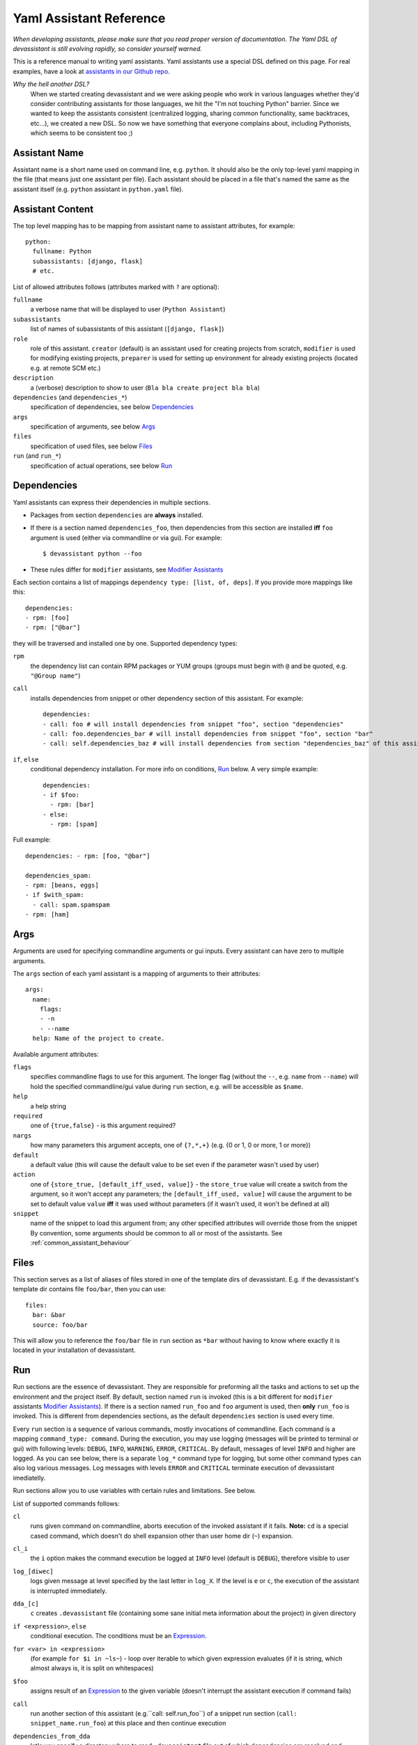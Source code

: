 .. _assistants in our Github repo: https://github.com/bkabrda/devassistant/tree/master/devassistant/assistants/assistants

.. _yaml_assistant_reference:

Yaml Assistant Reference
========================

*When developing assistants, please make sure that you read proper version
of documentation. The Yaml DSL of devassistant is still evolving rapidly,
so consider yourself warned.*

This is a reference manual to writing yaml assistants. Yaml assistants
use a special DSL defined on this page. For real examples, have a look
at `assistants in our Github repo`_.

*Why the hell another DSL?*
  When we started creating devassistant and we were asking people who
  work in various languages whether they'd consider contributing assistants
  for those languages, we hit the "I'm not touching Python" barrier. Since
  we wanted to keep the assistants consistent (centralized logging, sharing
  common functionality, same backtraces, etc...), we created a new DSL.
  So now we have something that everyone complains about, including Pythonists,
  which seems to be consistent too ;)

Assistant Name
--------------

Assistant name is a short name used on command line, e.g. ``python``. It
should also be the only top-level yaml mapping in the file (that means
just one assistant per file). Each assistant should be placed in a file
that's named the same as the assistant itself (e.g. ``python`` assistant
in ``python.yaml`` file).

Assistant Content
-----------------

The top level mapping has to be mapping from assistant name to assistant
attributes, for example::

   python:
     fullname: Python
     subassistants: [django, flask]
     # etc.

List of allowed attributes follows (attributes marked with ``?`` are
optional):

``fullname``
  a verbose name that will be displayed to user (``Python Assistant``)
``subassistants``
  list of names of subassistants of this assistant (``[django, flask]``)
``role``
  role of this assistant. ``creator`` (default) is an assistant used for creating projects from scratch,
  ``modifier`` is used for modifying existing projects, ``preparer`` is used for setting up environment
  for already existing projects (located e.g. at remote SCM etc.)
``description``
  a (verbose) description to show to user (``Bla bla create project bla bla``)
``dependencies`` (and ``dependencies_*``)
  specification of dependencies, see below `Dependencies`_
``args``
  specification of arguments, see below `Args`_
``files``
  specification of used files, see below `Files`_
``run`` (and ``run_*``)
  specification of actual operations, see below `Run`_

Dependencies
------------

Yaml assistants can express their dependencies in multiple sections.

- Packages from section ``dependencies`` are **always** installed.
- If there is a section named ``dependencies_foo``, then dependencies from this section are installed
  **iff** ``foo`` argument is used (either via commandline or via gui). For example::

   $ devassistant python --foo

- These rules differ for ``modifier`` assistants, see `Modifier Assistants`_

Each section contains a list of mappings ``dependency type: [list, of, deps]``.
If you provide more mappings like this::

   dependencies:
   - rpm: [foo]
   - rpm: ["@bar"]

they will be traversed and installed one by one. Supported dependency types: 

``rpm``
  the dependency list can contain RPM packages or YUM groups
  (groups must begin with ``@`` and be quoted, e.g. ``"@Group name"``)
``call``
  installs dependencies from snippet or other dependency section of this assistant. For example::

   dependencies:
   - call: foo # will install dependencies from snippet "foo", section "dependencies"
   - call: foo.dependencies_bar # will install dependencies from snippet "foo", section "bar"
   - call: self.dependencies_baz # will install dependencies from section "dependencies_baz" of this assistant

``if``, ``else``
  conditional dependency installation. For more info on conditions, `Run`_ below.
  A very simple example::

   dependencies:
   - if $foo:
     - rpm: [bar]
   - else:
     - rpm: [spam]

Full example::

   dependencies: - rpm: [foo, "@bar"]

   dependencies_spam:
   - rpm: [beans, eggs]
   - if $with_spam:
     - call: spam.spamspam
   - rpm: [ham]

Args
----

Arguments are used for specifying commandline arguments or gui inputs.
Every assistant can have zero to multiple arguments.

The ``args`` section of each yaml assistant is a mapping of arguments to
their attributes::

   args:
     name:
       flags:
       - -n
       - --name
     help: Name of the project to create.
 
Available argument attributes:

``flags``
  specifies commandline flags to use for this argument. The longer flag
  (without the ``--``, e.g. ``name`` from ``--name``) will hold the specified
  commandline/gui value during ``run`` section, e.g. will be accessible as ``$name``.
``help``
  a help string
``required``
  one of ``{true,false}`` - is this argument required?
``nargs``
  how many parameters this argument accepts, one of ``{?,*,+}``
  (e.g. {0 or 1, 0 or more, 1 or more})
``default``
  a default value (this will cause the default value to be
  set even if the parameter wasn't used by user)
``action``
  one of ``{store_true, [default_iff_used, value]}`` - the ``store_true`` value
  will create a switch from the argument, so it won't accept any
  parameters; the ``[default_iff_used, value]`` will cause the argument to
  be set to default value ``value`` **iff** it was used without parameters
  (if it wasn't used, it won't be defined at all)
``snippet``
  name of the snippet to load this argument from; any other specified attributes
  will override those from the snippet By convention, some arguments
  should be common to all or most of the assistants.
  See :ref:`common_assistant_behaviour`

Files
-----

This section serves as a list of aliases of files stored in one of the
template dirs of devassistant. E.g. if the devassistant's template dir
contains file ``foo/bar``, then you can use::

   files:
     bar: &bar
     source: foo/bar

This will allow you to reference the ``foo/bar`` file in ``run`` section as
``*bar`` without having to know where exactly it is located in your
installation of devassistant.

Run
---

Run sections are the essence of devassistant. They are responsible for
preforming all the tasks and actions to set up the environment and
the project itself. By default, section named ``run`` is invoked
(this is a bit different for ``modifier`` assistants `Modifier Assistants`_).
If there is a section named ``run_foo`` and ``foo`` argument is used,
then **only** ``run_foo`` is invoked. This is different from
dependencies sections, as the default ``dependencies`` section is used
every time.

Every ``run`` section is a sequence of various commands, mostly
invocations of commandline. Each command is a mapping
``command_type: command``. During the execution, you may use logging
(messages will be printed to terminal or gui) with following levels:
``DEBUG``, ``INFO``, ``WARNING``, ``ERROR``, ``CRITICAL``. By default,
messages of level ``INFO`` and higher are logged. As you can see below,
there is a separate ``log_*`` command type for logging, but some other
command types can also log various messages. Log messages with levels
``ERROR`` and ``CRITICAL`` terminate execution of devassistant imediatelly.

Run sections allow you to use variables with certain rules and
limitations. See below.

List of supported commands follows:

``cl``
  runs given command on commandline, aborts execution of the invoked assistant if it fails.
  **Note:** ``cd`` is a special cased command, which doesn't do shell expansion other than
  user home dir (``~``) expansion.
``cl_i``
  the ``i`` option makes the command execution be logged at ``INFO`` level
  (default is ``DEBUG``), therefore visible to user
``log_[diwec]``
  logs given message at level specified by the last letter in ``log_X``.
  If the level is ``e`` or ``c``, the execution of the assistant is interrupted immediately.
``dda_[c]``
  ``c`` creates ``.devassistant`` file (containing some sane initial meta
  information about the project) in given directory
``if <expression>``, ``else``
  conditional execution. The conditions must be an `Expression`_.
``for <var> in <expression>``
  (for example ``for $i in ~ls~``) - loop over iterable to which given expression
  evaluates (if it is string, which almost always is, it is split on whitespaces)
``$foo``
  assigns result of an `Expression`_ to the given variable
  (doesn't interrupt the assistant execution if command fails)
``call``
  run another section of this assistant (e.g.``call: self.run_foo``) of a snippet
  run section (``call: snippet_name.run_foo``) at this place and then continue execution
``dependencies_from_dda``
  let's you specify a directory where to read ``.devassistant`` file out of which
  dependencies are resolved and installed (devassistant will use dependencies
  from original assistant and specified  ``dependencies`` attribute, if any - this
  has the same structure as ``dependencies`` in normal assistants, but conditions
  are not supported)
``scl``
  run a whole section in SCL environment of one or more SCLs (note: you **must**
  use the scriptlet name - usually ``enable`` - because it might vary) - for example::

   run:
   - scl enable python33 postgresql92:
     - cl_i: python --version
     - cl_i: pgsql --version

Variables
~~~~~~~~~

Initially, variables are populated with values of arguments from
commandline/gui and there are no other variables defined for creator
assistants. For modifier assistants global variables are prepopulated
with some values read from ``.devassistant``. You can either define
(and assign to) your own variables or change the values of current ones.

The variable scope works as follows:

- When invoking ``run`` section (from the current assistant or snippet),
  the variables get passed by value (e.g. they don't get modified for the
  remainder of this scope).
- As you would probably expect, variables that get modified in ``if`` and
  ``else`` sections are modified until the end of the current scope.

All variables are global in the sense that if you call a snippet or another
section, it can see all the arguments that are defined.

.. _Expression:

Expressions
~~~~~~~~~~~

Expressions are expressions, really. They are used in assignments, conditions and
as loop "iterables".

Syntax:

- ``$foo`` - evaluates to true **iff** ``$foo`` has value that evaluates to true
  (non-empty string, Python's True)
- ``~commandline command~`` - (yes, that is commandline command surrounded by tildas)
  evaluates to true **iff** the command returns 0 exit code
  (doesn't interrupt the assistant execution if command fails); assigns both stdout
  and stderr lines in the order they were printed by command
- ``not`` - negates the condition, can only be used once (no, you can't use
  ``not not not $foo``, sorry)
- ``defined $foo`` - returns true **iff** ``foo`` variable is defined (meaning that
  it was set previously or `--foo` argument was used, even though its value may
  have been false or empty string)

Quoting
~~~~~~~

When using variables that contain user input, they should always be
quoted in the places where they are used for bash execution. That
includes ``cl*`` commands, conditions that use bash return values and
variable assignment that uses bash.

Modifier Assistants
-------------------

Modifier assistants are assistants that are supposed to work with
already created project. They must have ``role`` attribute set to
``modifier``::

   eclipse:
     role: modifier``

There are few special things about modifier assistants:

- They read the whole .devassistant file and make its contents available
  as any other variables (notably ``$subassistant_path``).
- They use dependency sections according to the normal rules + they use *all*
  the sections that are named according to current ``$subassistant_path``,
  e.g. if ``$subassistant_path`` is ``[foo, bar]``, dependency sections
  ``dependencies``, ``dependencies_foo`` and ``dependencies_foo_bar`` will
  be used as well as any sections that would get installed according to
  specified parameters.
- By default, they don't use ``run`` section. Assuming that ``$subassistant_path``
  is ``[foo, bar]``, they first try to find ``run_foo_bar``, then ``run_foo``
  and then just ``run``. The first found is used. If you however use cli/gui
  parameter ``spam`` and section ``run_spam`` is present, then this is run instead.

Preparer Assistants
-------------------

Preparer assistants are assistants that are supposed to checkout
existing projects from SCM and setting up the environment according to
``.devassistant``. Preparer assistants must have a ``role`` attribute
set to ``preparer``::

   custom:
     role: preparer

Preparer assistants commonly utilize the ``dependencies_from_dda``
command in ``run`` section.
